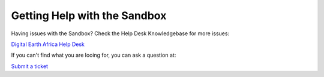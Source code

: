 
Getting Help with the Sandbox
=============================

Having issues with the Sandbox? Check the Help Desk Knowledgebase for more issues:

`Digital Earth Africa Help Desk <https://helpdesk.digitalearthafrica.org/portal/en/kb/sandbox>`_

If you can't find what you are looing for, you can ask a question at:

`Submit a ticket <https://helpdesk.digitalearthafrica.org/portal/newticket>`_
